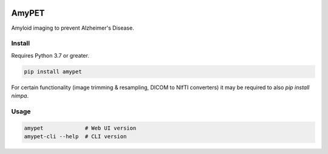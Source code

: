 |Logo|

AmyPET
======

Amyloid imaging to prevent Alzheimer's Disease.


Install
-------

Requires Python 3.7 or greater.

.. code:: sh

    pip install amypet

For certain functionality (image trimming & resampling, DICOM to NIfTI converters) it may be required to also `pip install nimpa`.


Usage
-----

.. code:: sh

    amypet             # Web UI version
    amypet-cli --help  # CLI version


.. |Logo| image:: https://amypad.eu/wp-content/themes/AMYPAD/images/AMYPAD_Logo.jpg
   :target: https://amypad.eu
